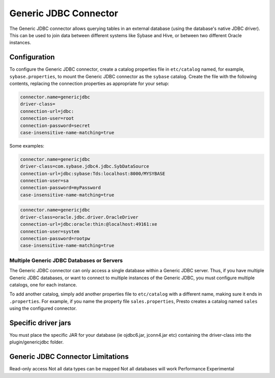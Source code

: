 ====================
Generic JDBC Connector
====================

The Generic JDBC connector allows querying tables in an
external database (using the database's native JDBC driver). This can be used to join data between
different systems like Sybase and Hive, or between two different
Oracle instances.

Configuration
-------------

To configure the Generic JDBC connector, create a catalog properties file
in ``etc/catalog`` named, for example, ``sybase.properties``, to
mount the Generic JDBC connector as the ``sybase`` catalog.
Create the file with the following contents, replacing the
connection properties as appropriate for your setup:

.. code-block:: none

    connector.name=genericjdbc
    driver-class=
    connection-url=jdbc:
    connection-user=root
    connection-password=secret
    case-insensitive-name-matching=true

Some examples:

.. code-block:: none

    connector.name=genericjdbc
    driver-class=com.sybase.jdbc4.jdbc.SybDataSource
    connection-url=jdbc:sybase:Tds:localhost:8000/MYSYBASE
    connection-user=sa
    connection-password=myPassword
    case-insensitive-name-matching=true

.. code-block:: none

    connector.name=genericjdbc
    driver-class=oracle.jdbc.driver.OracleDriver
    connection-url=jdbc:oracle:thin:@localhost:49161:xe
    connection-user=system
    connection-password=rootpw
    case-insensitive-name-matching=true

Multiple Generic JDBC Databases or Servers
^^^^^^^^^^^^^^^^^^^^^^^^^^^^^^^^^^^^^^^^

The Generic JDBC connector can only access a single database within
a Generic JDBC server. Thus, if you have multiple Generic JDBC databases,
or want to connect to multiple instances of the Generic JDBC, you must configure
multiple catalogs, one for each instance.

To add another catalog, simply add another properties file to ``etc/catalog``
with a different name, making sure it ends in ``.properties``. For example,
if you name the property file ``sales.properties``, Presto creates a
catalog named ``sales`` using the configured connector.

Specific driver jars
-------------------

You must place the specific JAR for your database (ie ojdbc6.jar, jconn4.jar etc) containing the driver-class into the plugin/genericjdbc folder.

Generic JDBC Connector Limitations
--------------------------------

Read-only access
Not all data types can be mapped
Not all databases will work
Performance
Experimental
